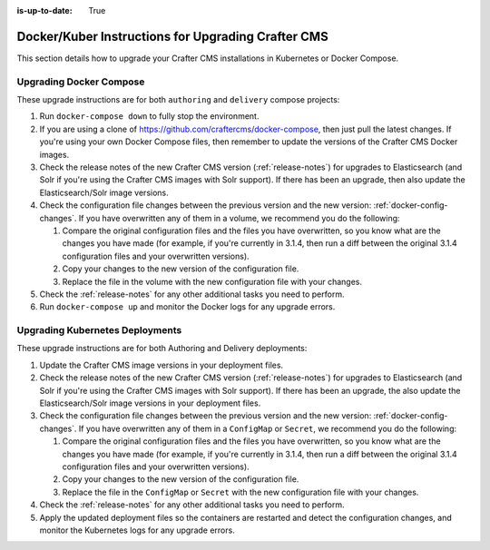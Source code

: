 :is-up-to-date: True

.. index:: Upgrading Crafter CMS; Upgrading; Docker; Kubernetes

.. _upgrading-dockers:

===================================================
Docker/Kuber Instructions for Upgrading Crafter CMS
===================================================

This section details how to upgrade your Crafter CMS installations in Kubernetes or Docker Compose.

------------------------
Upgrading Docker Compose
------------------------

These upgrade instructions are for both ``authoring`` and ``delivery`` compose projects:

#. Run ``docker-compose down`` to fully stop the environment.
#. If you are using a clone of https://github.com/craftercms/docker-compose, then just pull the latest changes. If 
   you're using your own Docker Compose files, then remember to update the versions of the Crafter CMS Docker images. 
#. Check the release notes of the new Crafter CMS version (:ref:`release-notes`) for upgrades to Elasticsearch (and 
   Solr if you're using the Crafter CMS images with Solr support). If there has been an upgrade, then also update the 
   Elasticsearch/Solr image versions.
#. Check the configuration file changes between the previous version and the new version: :ref:`docker-config-changes`.
   If you have overwritten any of them in a volume, we recommend you do the following:

   #. Compare the original configuration files and the files you have overwritten, so you know what are the 
      changes you have made (for example, if you're currently in 3.1.4, then run a diff between the original 3.1.4 
      configuration files and your overwritten versions).
   #. Copy your changes to the new version of the configuration file.
   #. Replace the file in the volume with the new configuration file with your changes.

#. Check the :ref:`release-notes` for any other additional tasks you need to perform.
#. Run ``docker-compose up`` and monitor the Docker logs for any upgrade errors.

--------------------------------
Upgrading Kubernetes Deployments
--------------------------------

These upgrade instructions are for both Authoring and Delivery deployments:

#. Update the Crafter CMS image versions in your deployment files. 
#. Check the release notes of the new Crafter CMS version (:ref:`release-notes`) for upgrades to Elasticsearch (and 
   Solr if you're using the Crafter CMS images with Solr support). If there has been an upgrade, the also update the 
   Elasticsearch/Solr image versions in your deployment files.
#. Check the configuration file changes between the previous version and the new version: :ref:`docker-config-changes`.
   If you have overwritten any of them in a ``ConfigMap`` or ``Secret``, we recommend you do the following:

   #. Compare the original configuration files and the files you have overwritten, so you know what are the 
      changes you have made (for example, if you're currently in 3.1.4, then run a diff between the original 3.1.4 
      configuration files and your overwritten versions).
   #. Copy your changes to the new version of the configuration file.
   #. Replace the file in the ``ConfigMap`` or ``Secret`` with the new configuration file with your changes.

#. Check the :ref:`release-notes` for any other additional tasks you need to perform.
#. Apply the updated deployment files so the containers are restarted and detect the configuration changes, and monitor 
   the Kubernetes logs for any upgrade errors.
